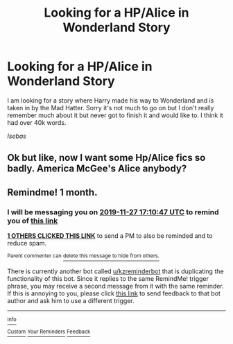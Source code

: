 #+TITLE: Looking for a HP/Alice in Wonderland Story

* Looking for a HP/Alice in Wonderland Story
:PROPERTIES:
:Author: Isebas
:Score: 2
:DateUnix: 1572159422.0
:DateShort: 2019-Oct-27
:FlairText: What's That Fic?
:END:
I am looking for a story where Harry made his way to Wonderland and is taken in by the Mad Hatter. Sorry it's not much to go on but I don't really remember much about it but never got to finish it and would like to. I think it had over 40k words.

/Isebas/


** Ok but like, now I want some Hp/Alice fics so badly. America McGee's Alice anybody?
:PROPERTIES:
:Author: Goodpie2
:Score: 2
:DateUnix: 1572377570.0
:DateShort: 2019-Oct-29
:END:


** Remindme! 1 month.
:PROPERTIES:
:Author: baasum_
:Score: 1
:DateUnix: 1572196247.0
:DateShort: 2019-Oct-27
:END:

*** I will be messaging you on [[http://www.wolframalpha.com/input/?i=2019-11-27%2017:10:47%20UTC%20To%20Local%20Time][*2019-11-27 17:10:47 UTC*]] to remind you of [[https://np.reddit.com/r/HPfanfiction/comments/dnpz19/looking_for_a_hpalice_in_wonderland_story/f5gr9js/][*this link*]]

[[https://np.reddit.com/message/compose/?to=RemindMeBot&subject=Reminder&message=%5Bhttps%3A%2F%2Fwww.reddit.com%2Fr%2FHPfanfiction%2Fcomments%2Fdnpz19%2Flooking_for_a_hpalice_in_wonderland_story%2Ff5gr9js%2F%5D%0A%0ARemindMe%21%202019-11-27%2017%3A10%3A47%20UTC][*1 OTHERS CLICKED THIS LINK*]] to send a PM to also be reminded and to reduce spam.

^{Parent commenter can} [[https://np.reddit.com/message/compose/?to=RemindMeBot&subject=Delete%20Comment&message=Delete%21%20dnpz19][^{delete this message to hide from others.}]]

There is currently another bot called [[/u/kzreminderbot][u/kzreminderbot]] that is duplicating the functionality of this bot. Since it replies to the same RemindMe! trigger phrase, you may receive a second message from it with the same reminder. If this is annoying to you, please click [[https://np.reddit.com/message/compose/?to=kzreminderbot&subject=Feedback%21%20KZ%20Reminder%20Bot][this link]] to send feedback to that bot author and ask him to use a different trigger.

--------------

[[https://np.reddit.com/r/RemindMeBot/comments/c5l9ie/remindmebot_info_v20/][^{Info}]]

[[https://np.reddit.com/message/compose/?to=RemindMeBot&subject=Reminder&message=%5BLink%20or%20message%20inside%20square%20brackets%5D%0A%0ARemindMe%21%20Time%20period%20here][^{Custom}]]
[[https://np.reddit.com/message/compose/?to=RemindMeBot&subject=List%20Of%20Reminders&message=MyReminders%21][^{Your Reminders}]]
[[https://np.reddit.com/message/compose/?to=Watchful1&subject=RemindMeBot%20Feedback][^{Feedback}]]
:PROPERTIES:
:Author: RemindMeBot
:Score: 1
:DateUnix: 1572199679.0
:DateShort: 2019-Oct-27
:END:
